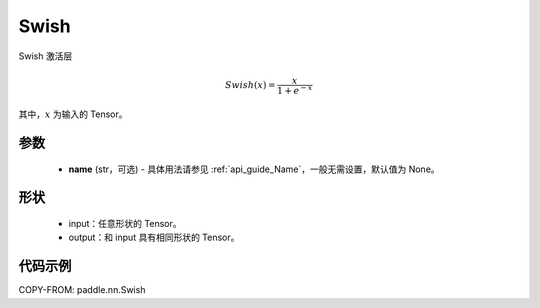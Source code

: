 .. _cn_api_paddle_nn_Swish:

Swish
-------------------------------
.. py:class:: paddle.nn.Swish(name=None)

Swish 激活层

.. math::

    Swish(x) = \frac{x}{1 + e^{-x}}

其中，:math:`x` 为输入的 Tensor。

参数
::::::::::
    - **name** (str，可选) - 具体用法请参见 :ref:`api_guide_Name`，一般无需设置，默认值为 None。

形状
::::::::::
    - input：任意形状的 Tensor。
    - output：和 input 具有相同形状的 Tensor。

代码示例
:::::::::

COPY-FROM: paddle.nn.Swish
